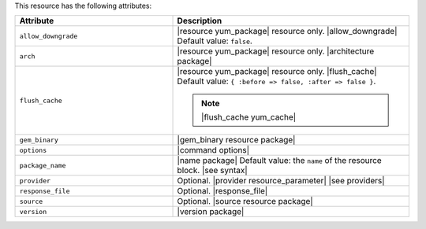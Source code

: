 .. The contents of this file are included in multiple topics.
.. This file should not be changed in a way that hinders its ability to appear in multiple documentation sets.

This resource has the following attributes:

.. list-table::
   :widths: 200 300
   :header-rows: 1

   * - Attribute
     - Description
   * - ``allow_downgrade``
     - |resource yum_package| resource only. |allow_downgrade| Default value: ``false``.
   * - ``arch``
     - |resource yum_package| resource only. |architecture package|
   * - ``flush_cache``
     - |resource yum_package| resource only. |flush_cache| Default value: ``{ :before => false, :after => false }``.

       .. note:: |flush_cache yum_cache|
   * - ``gem_binary``
     - |gem_binary resource package|
   * - ``options``
     - |command options|
   * - ``package_name``
     - |name package| Default value: the ``name`` of the resource block. |see syntax|
   * - ``provider``
     - Optional. |provider resource_parameter| |see providers|
   * - ``response_file``
     - Optional. |response_file|
   * - ``source``
     - Optional. |source resource package|
   * - ``version``
     - |version package|
